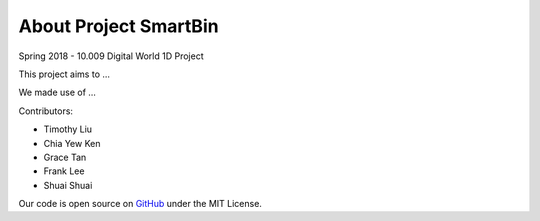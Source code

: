 .. _top:

About Project SmartBin
======================

Spring 2018 - 10.009 Digital World 1D Project

This project aims to ...

We made use of ...

Contributors:

* Timothy Liu
* Chia Yew Ken
* Grace Tan
* Frank Lee
* Shuai Shuai

Our code is open source on `GitHub <https://github.com/tlkh/SmartBin.git>`_ under the MIT License.
